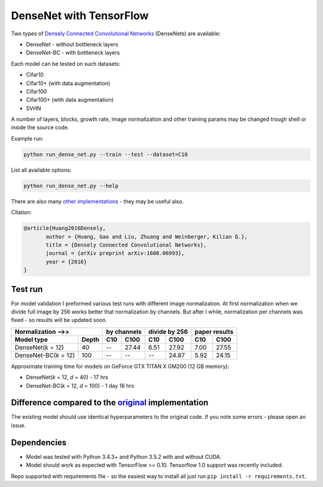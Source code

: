 DenseNet with TensorFlow
~~~~~~~~~~~~~~~~~~~~~~~~

Two types of `Densely Connected Convolutional Networks <https://arxiv.org/abs/1608.06993>`__ (DenseNets) are available:

- DenseNet - without bottleneck layers
- DenseNet-BC - with bottleneck layers

Each model can be tested on such datasets:

- Cifar10
- Cifar10+ (with data augmentation)
- Cifar100
- Cifar100+ (with data augmentation)
- SVHN

A number of layers, blocks, growth rate, image normalization and other training params may be changed trough shell or inside the source code.

Example run:

.. code::

    python run_dense_net.py --train --test --dataset=C10

List all available options:

.. code:: 
    
    python run_dense_net.py --help

There are also many `other implementations <https://github.com/liuzhuang13/DenseNet>`__ - they may be useful also.

Citation:

.. code::
     
     @article{Huang2016Densely,
            author = {Huang, Gao and Liu, Zhuang and Weinberger, Kilian Q.},
            title = {Densely Connected Convolutional Networks},
            journal = {arXiv preprint arXiv:1608.06993},
            year = {2016}
     }

Test run
--------
For model validation I preformed various test runs with different image normalization.
At first normalization when we divide full image by 256 works better that normalization by channels.
But after I while, normalization per channels was fixed - so results will be updated soon.

====================== ====== ====== ===== ====== ======= ====== ======
Normalization -->>            by channels  divide by 256  paper results
----------------------------- ------------ -------------- -------------
Model type             Depth  C10    C100    C10    C100   C10    C100
====================== ====== ====== ===== ====== ======= ====== ======
DenseNet(*k* = 12)     40      --    27.44   6.51   27.92   7.00  27.55
DenseNet-BC(*k* = 12)  100     --    --      --     24.87   5.92  24.15
====================== ====== ====== ===== ====== ======= ====== ======

Approximate training time for models on GeForce GTX TITAN X GM200 (12 GB memory):

- DenseNet(*k* = 12, *d* = 40) - 17 hrs
- DenseNet-BC(*k* = 12, *d* = 100) - 1 day 18 hrs


Difference compared to the `original <https://github.com/liuzhuang13/DenseNet>`__ implementation
---------------------------------------------------------
The existing model should use identical hyperparameters to the original code. If you note some errors - please open an issue.

Dependencies
------------

- Model was tested with Python 3.4.3+ and Python 3.5.2 with and without CUDA.
- Model should work as expected with TensorFlow >= 0.10. Tensorflow 1.0 support was recently included.

Repo supported with requirements file - so the easiest way to install all just run ``pip install -r requirements.txt``.


